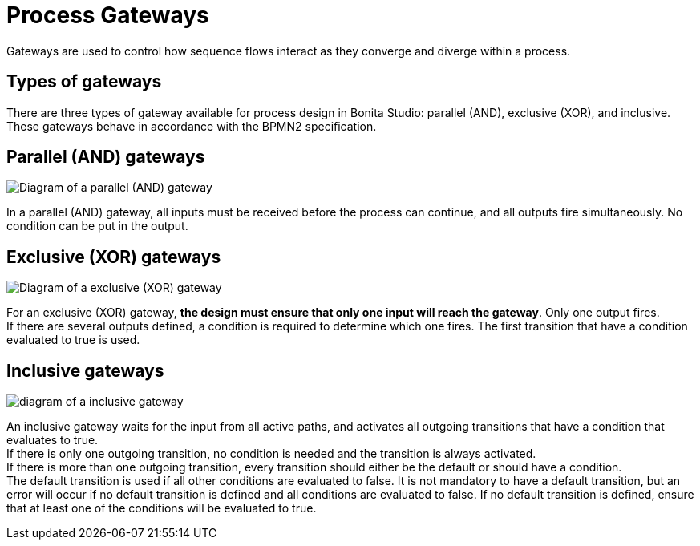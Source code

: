 = Process Gateways
:page-aliases: ROOT:gateways.adoc
:description: Gateways are used to control how sequence flows interact as they converge and diverge within a process.

{description}

== Types of gateways

There are three types of gateway available for process design in Bonita Studio: parallel (AND), exclusive (XOR), and inclusive. These gateways behave in accordance with the BPMN2 specification.

== Parallel (AND) gateways

image::images-6_0/papde_pm_diag_gateways_parallel_gate.png[Diagram of a parallel (AND) gateway]

In a parallel (AND) gateway, all inputs must be received before the process can continue, and all outputs fire simultaneously. No condition can be put in the output.

== Exclusive (XOR) gateways

image::images-6_0/papde_pm_diag_gateways_exclusive_gate.png[Diagram of a exclusive (XOR) gateway]

For an exclusive (XOR) gateway, *the design must ensure that only one input will reach the gateway*. Only one output fires. +
If there are several outputs defined, a condition is required to determine which one fires. The first transition that have a condition evaluated to true is used.

== Inclusive gateways

image::images-6_0/papde_pm_diag_gateways_inclusive_gate.png[diagram of a inclusive gateway]

An inclusive gateway waits for the input from all active paths, and activates all outgoing transitions that have a condition that
evaluates to true. +
If there is only one outgoing transition, no condition is needed and the transition is always activated. +
If there is more than one outgoing transition, every transition should either be the default or should have a condition. +
The default transition is used if all other conditions are evaluated to false. It is not mandatory to have a default transition, but an error will occur if no default transition is defined and all conditions are evaluated to false.
If no default transition is defined, ensure that at least one of the conditions will be evaluated to true.
